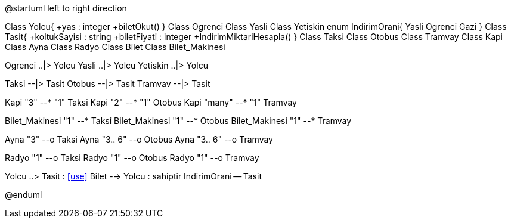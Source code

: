 [uml,file="relationTypes.png"]
--
@startuml
left to right direction

Class Yolcu{
    +yas : integer
    +biletOkut()
}
Class Ogrenci
Class Yasli
Class Yetiskin
enum IndirimOrani{
    Yasli
    Ogrenci
    Gazi
}
Class Tasit{
    +koltukSayisi : string
    +biletFiyati : integer
    +IndirimMiktariHesapla()
}
Class Taksi
Class Otobus
Class Tramvay
Class Kapi
Class Ayna
Class Radyo
Class Bilet
Class Bilet_Makinesi

Ogrenci ..|> Yolcu
Yasli ..|> Yolcu
Yetiskin ..|> Yolcu

Taksi --|> Tasit
Otobus --|> Tasit
Tramvav --|> Tasit

Kapi "3" --* "1" Taksi
Kapi "2" --* "1" Otobus
Kapi "many" --* "1" Tramvay 

Bilet_Makinesi "1" --* Taksi
Bilet_Makinesi "1" --* Otobus
Bilet_Makinesi "1" --* Tramvay

Ayna "3" --o Taksi
Ayna "3.. 6" --o Otobus
Ayna "3.. 6" --o Tramvay

Radyo "1" --o Taksi
Radyo "1" --o Otobus
Radyo "1" --o Tramvay

Yolcu ..> Tasit : <<use>>
Bilet --> Yolcu : sahiptir
IndirimOrani -- Tasit


@enduml
--
